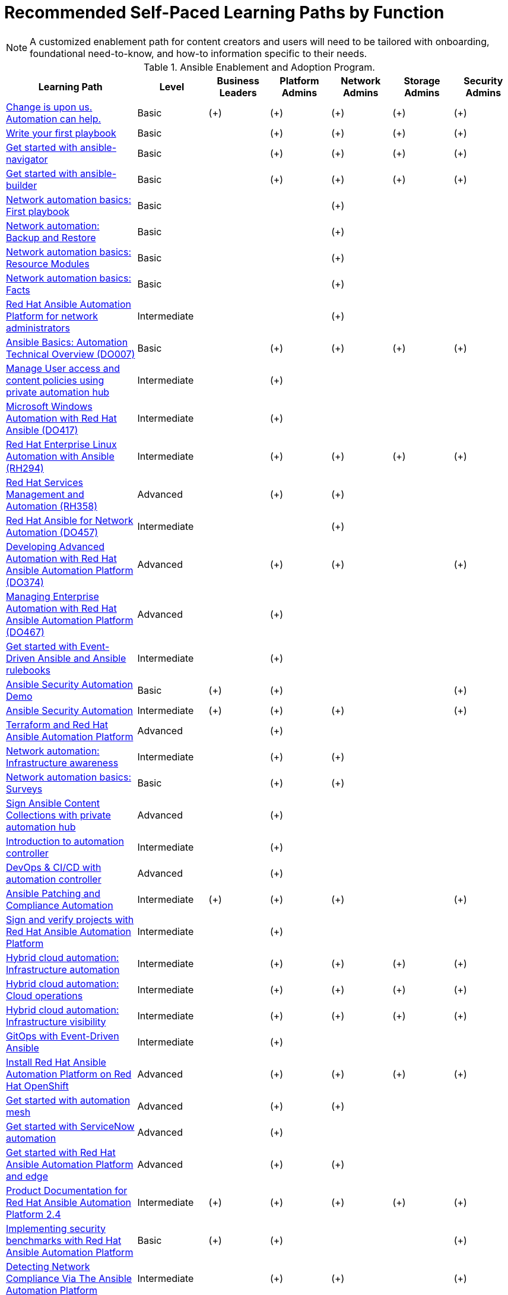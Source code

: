 = Recommended Self-Paced Learning Paths by Function

NOTE: A customized enablement path for content creators and users will need to be tailored with onboarding, foundational need-to-know, and how-to information specific to their needs.

[%header,cols="^.^26,^.^14,^.^12,^.^12,^.^12,^.^12,^.^12",width="100%",stripes=even]
.Ansible Enablement and Adoption Program.
|===
|Learning Path |Level |Business Leaders |Platform Admins |Network Admins |Storage Admins |Security Admins
|https://www.redhat.com/en/engage/redhat-ansible-automation-20220412[Change is upon us. Automation can help.]
|Basic |(+) |(+) |(+) |(+) |(+)

|https://www.redhat.com/en/interactive-labs/write-your-first-playbook[Write your first playbook]
|Basic | |(+) |(+) |(+) |(+)

|https://www.redhat.com/en/interactive-labs/get-started-ansible-navigator[Get started with ansible-navigator]
|Basic | |(+) |(+) |(+) |(+)

|https://play.instruqt.com/embed/redhat/tracks/getting-started-ansible-builder?token=em_prdwsuxj78anshdl[Get started with ansible-builder]
|Basic | |(+) |(+) |(+) |(+)

|https://www.redhat.com/en/interactive-labs/network-automation-basics-first-playbook[Network automation basics: First playbook]
|Basic | | |(+) | |

|https://play.instruqt.com/embed/redhat/tracks/network-lab-1?token=em_bkpb1mcbod8qprrg[Network automation: Backup and Restore]
|Basic | | |(+) | |

|https://www.redhat.com/en/interactive-labs/network-automation-basics-resource-modules[Network automation basics: Resource Modules]
|Basic | | |(+) | |

|https://www.redhat.com/en/interactive-labs/network-automation-basics-facts[Network automation basics: Facts]
|Basic | | |(+) | |

|https://play.instruqt.com/embed/redhat/tracks/network-oper-tasks?token=em_sH26Rq5FE7u1WeWC[Red Hat Ansible Automation Platform for network administrators]
|Intermediate | | |(+) | |

|https://www.redhat.com/en/services/training/do007-ansible-essentials-simplicity-automation-technical-overview[Ansible Basics: Automation Technical Overview (DO007)]
|Basic | |(+) |(+) |(+) |(+)

|https://play.instruqt.com/embed/redhat/tracks/hub-managing-user-access?token=em_sqTC_YqGLwBSDT5r[Manage User access and content policies using private automation hub]
|Intermediate | |(+) | | |

|https://www.redhat.com/en/services/training/do417-microsoft-windows-automation-red-hat-ansible[Microsoft Windows Automation with Red Hat Ansible (DO417)]
|Intermediate | |(+) | | |

|https://www.redhat.com/en/services/training/rh294-red-hat-linux-automation-with-ansible[Red Hat Enterprise Linux Automation with Ansible (RH294)]
|Intermediate | |(+) |(+) |(+) |(+)

|https://www.redhat.com/en/services/training/rh358-red-hat-services-management-automation[Red Hat Services Management and Automation (RH358)]
|Advanced | |(+) |(+) | |

|https://www.redhat.com/en/services/training/do457-ansible-network-automation[Red Hat Ansible for Network Automation (DO457)]
|Intermediate | | |(+) | |

|https://www.redhat.com/en/services/training/do374-developing-advanced-automation-red-hat-ansible-automation-platform[Developing Advanced Automation with Red Hat Ansible Automation Platform (DO374)]
|Advanced | |(+) |(+) | |(+)

|https://www.redhat.com/en/services/training/do467-managing-enterprise-automation-red-hat-ansible-automation-platform[Managing Enterprise Automation with Red Hat Ansible Automation Platform (DO467)]
|Advanced | |(+) | | |

|https://www.redhat.com/en/interactive-labs/get-started-event-driven-ansible-rulebooks[Get started with Event-Driven Ansible and Ansible rulebooks]
|Intermediate | |(+) | | |

// |https://www.youtube.com/watch?v=EKf3u1QdpNo[Migration from AAP 1.2 to Ansible Automation Platform 2: Side by side upgrade]
// |Advanced | |(+) | | |

|https://www.youtube.com/watch?v=gzgSJsINCno[Ansible Security Automation Demo]
|Basic |(+) |(+) | | |(+)

|https://www.youtube.com/watch?v=q2ZnCC4h2Wo[Ansible Security Automation]
|Intermediate |(+) |(+) |(+) | |(+)

|https://play.instruqt.com/embed/redhat/tracks/terraform-ansible-update?token=em_Lj9g2-_VJBGzMic1[Terraform and Red Hat Ansible Automation Platform]
|Advanced | |(+) | | |

|https://play.instruqt.com/embed/redhat/tracks/network-lab-2?token=em_N9LMfM_v5Ufl6GKy[Network automation: Infrastructure awareness]
|Intermediate | |(+) |(+) | |

|https://play.instruqt.com/embed/redhat/tracks/ansible-network-automation-basics---lab-4?token=em_BDB9SUUL2LM_TP7J[Network automation basics: Surveys]
|Basic | |(+) |(+) | |

|https://play.instruqt.com/embed/redhat/tracks/private-automation-hub-signing?token=em_UTCtnLfGucfaOS0_[Sign Ansible Content Collections with private automation hub]
|Advanced | |(+) | | |

|https://play.instruqt.com/embed/redhat/tracks/controller-101?token=em_mUfT4xw1TXybXnBr&show_challenges=true[Introduction to automation controller]
|Intermediate | |(+) | | |

|https://play.instruqt.com/embed/redhat/tracks/devops-controller?token=em_CThk70fjjSxb1wnt[DevOps & CI/CD with automation controller]
|Advanced | |(+) | | |

|https://www.youtube.com/watch?v=mIrwa6T67Ig[Ansible Patching and Compliance Automation]
|Intermediate |(+) |(+) |(+) | |(+)

|https://play.instruqt.com/embed/redhat/tracks/sign-verify-ansible-projects?token=em_Gp14R9eDyqDCt7d2[Sign and verify projects with Red Hat Ansible Automation Platform]
|Intermediate | |(+) | | |

|https://play.instruqt.com/embed/redhat/tracks/cloud-optimization?token=em_0h2ed0VTvBXyHNA6[Hybrid cloud automation: Infrastructure automation]
|Intermediate | |(+) |(+) |(+) |(+)

|https://play.instruqt.com/embed/redhat/tracks/cloud-operations?token=em_785MP3rpLI7oAW1Y[Hybrid cloud automation: Cloud operations]
|Intermediate | |(+) |(+) |(+) |(+)

|https://play.instruqt.com/embed/redhat/tracks/cloud-visibility?token=em_IYvE6P3BoPg-Fo50[Hybrid cloud automation: Infrastructure visibility]
|Intermediate | |(+) |(+) |(+) |(+)

|https://play.instruqt.com/embed/redhat/tracks/eda-gitops?token=em__C74PAmX2rePq7Kk[GitOps with Event-Driven Ansible]
|Intermediate | |(+) | | |

|https://play.instruqt.com/embed/redhat/tracks/aap-ocp-install?token=em_D0egZIRNCdKJKqw-[Install Red Hat Ansible Automation Platform on Red Hat OpenShift]
|Advanced | |(+) |(+) |(+) |(+)

|https://play.instruqt.com/embed/redhat/tracks/getting-started-mesh?token=em_eGpRMNjJl3q9Lp7S[Get started with automation mesh]
|Advanced | |(+)|(+) | |

|https://play.instruqt.com/embed/redhat/tracks/getting-started-servicenow-automation?token=em_5ktpLJWtzpbqcDyM[Get started with ServiceNow automation]
|Advanced | |(+) | | |

|https://play.instruqt.com/embed/redhat/tracks/getting-started-edge-lab?token=em_VX7rLMJ7-5Hf8WoX[Get started with Red Hat Ansible Automation Platform and edge]
|Advanced | |(+) |(+) | |

// |https://access.redhat.com/documentation/en-us/red_hat_ansible_automation_platform/2.4/html/red_hat_ansible_automation_platform_planning_guide[Red Hat Ansible Automation Platform Planning Guide]
// |Intermediate |(+) |(+) |(+) |(+) |(+)

|https://access.redhat.com/documentation/en-us/red_hat_ansible_automation_platform/2.4[Product Documentation for Red Hat Ansible Automation Platform 2.4]
|Intermediate |(+) |(+) |(+) |(+) |(+)

|https://www.redhat.com/en/blog/implementing-security-benchmarks-red-hat-ansible-automation-platform[Implementing security benchmarks with Red Hat Ansible Automation Platform]
|Basic | (+) |(+) | | |(+)

|https://www.youtube.com/watch?v=sSi41ciev20[Detecting Network Compliance Via The Ansible Automation Platform]
|Intermediate | |(+) |(+) | |(+)

|https://www.youtube.com/watch?v=7-iq1aVeg6I[Resize Windows Disk On VMWare Via Ansible Automation Platform]
|Intermediate | |(+) | |(+) |

// |https://bluexp.netapp.com/blog/aws-fsxo-blg-automating-aws-fsx-for-ontap-using-red-hat-ansible-automation-platform[Automating AWS FSx for ONTAP Using Red Hat Ansible Automation Platform]
// |Intermediate | | | |(+) |

|https://ansible.github.io/slides/ebooks[Ansible e-book finder] | Intermediate | (+) | (+) | (+) | (+) | (+)

|https://ansible.github.io/slides/datasheets[Ansible collateral finder] | Intermediate | (+) | (+) | (+) | (+) | (+)
|===
